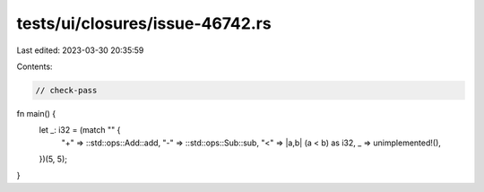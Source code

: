 tests/ui/closures/issue-46742.rs
================================

Last edited: 2023-03-30 20:35:59

Contents:

.. code-block:: rs

    // check-pass
fn main() {
    let _: i32 = (match "" {
        "+" => ::std::ops::Add::add,
        "-" => ::std::ops::Sub::sub,
        "<" => |a,b| (a < b) as i32,
        _ => unimplemented!(),
    })(5, 5);
}


